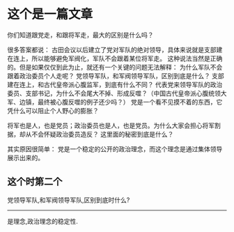 * 这个是一篇文章
:PROPERTIES:
:ID:       0555cfbb-e7c6-46ce-a62a-ed6510ddff90
:MEMO_NOTE_TYPE:  text
:END:
你们知道跟党走，和跟将军走，最大的区别是什么吗？

很多答案都说：
古田会议以后建立了党对军队的绝对领导，具体来说就是支部建在连上，所以能够避免军阀化，军队不会跟着某位将军走。
这种说法当然是正确的。但是如果仅仅到此为止，就还有一个关键的问题无法解释：
为什么军队不会跟着政治委员个人走呢？
党领导军队，和军阀领导军队，区别到底是什么？
支部建在连上，和古代皇帝派心腹监军，到底有什么不同？
代表党来领导军队的政治委员、支部书记，为什么不会尾大不掉、形成反噬？（中国古代皇帝派心腹统领大军、边镇，最终被心腹反噬的例子还少吗？）
党是一个看不见摸不着的东西，它凭什么可以阻止个人野心的膨胀？

将军也是人，也是党员；政治委员也是人，也是党员。为什么大家会担心将军割据，却从不会怀疑政治委员造反？
这里面的秘密到底是什么？

其实原因很简单：
党是一个稳定的公开的政治理念，而这个理念是通过集体领导展示出来的。



** 这个时第二个
:PROPERTIES:
:ID:       3040130e-a772-46f4-a8c2-5c473644c696
:MEMO_TYPE:  default
:END:

党领导军队,和军阀领导军队,区别到底时什么?
------
是理念,政治理念的稳定性.
